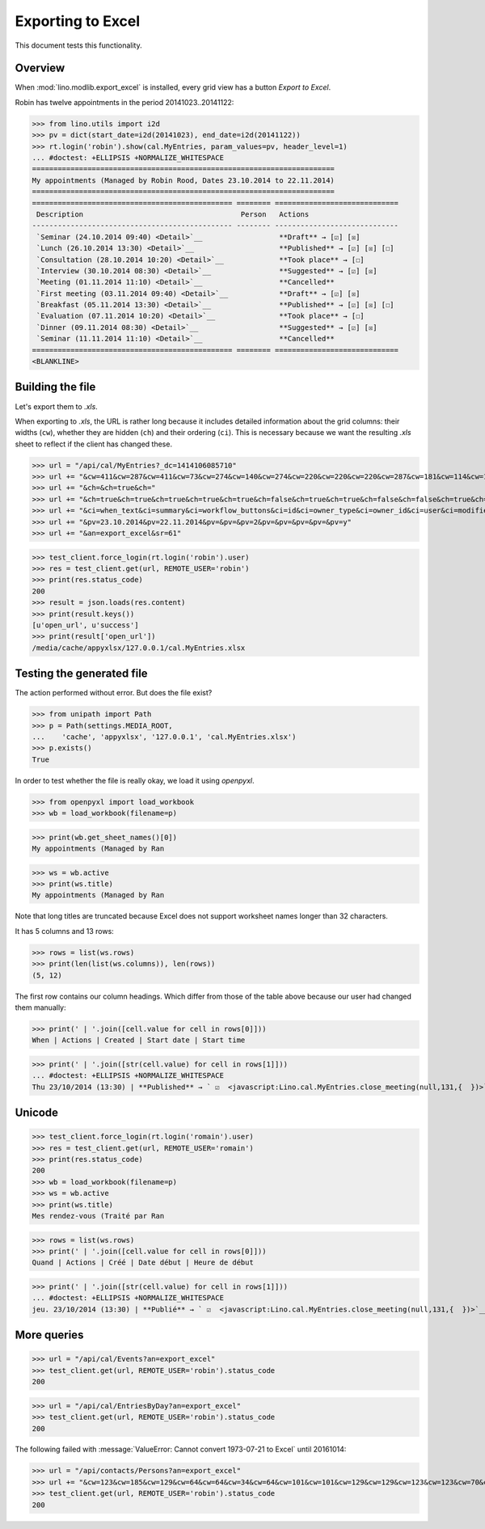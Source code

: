 .. _lino.specs.export_excel:
.. _lino.tested.export_excel:

==================
Exporting to Excel
==================

This document tests this functionality.


.. to run only this test:

    $ python setup.py test -s tests.SpecsTests.test_export_excel
    
    doctest init:

    >>> from lino import startup
    >>> startup('lino_book.projects.min2.settings.doctests')
    >>> from lino.api.doctest import *


Overview
========

When :mod:`lino.modlib.export_excel` is installed, every grid view has
a button `Export to Excel`.

Robin has twelve appointments in the period 20141023..20141122:

>>> from lino.utils import i2d
>>> pv = dict(start_date=i2d(20141023), end_date=i2d(20141122))
>>> rt.login('robin').show(cal.MyEntries, param_values=pv, header_level=1)
... #doctest: +ELLIPSIS +NORMALIZE_WHITESPACE
=======================================================================
My appointments (Managed by Robin Rood, Dates 23.10.2014 to 22.11.2014)
=======================================================================
=============================================== ======== =============================
 Description                                     Person   Actions
----------------------------------------------- -------- -----------------------------
 `Seminar (24.10.2014 09:40) <Detail>`__                  **Draft** → [☑] [☒]
 `Lunch (26.10.2014 13:30) <Detail>`__                    **Published** → [☑] [☒] [☐]
 `Consultation (28.10.2014 10:20) <Detail>`__             **Took place** → [☐]
 `Interview (30.10.2014 08:30) <Detail>`__                **Suggested** → [☑] [☒]
 `Meeting (01.11.2014 11:10) <Detail>`__                  **Cancelled**
 `First meeting (03.11.2014 09:40) <Detail>`__            **Draft** → [☑] [☒]
 `Breakfast (05.11.2014 13:30) <Detail>`__                **Published** → [☑] [☒] [☐]
 `Evaluation (07.11.2014 10:20) <Detail>`__               **Took place** → [☐]
 `Dinner (09.11.2014 08:30) <Detail>`__                   **Suggested** → [☑] [☒]
 `Seminar (11.11.2014 11:10) <Detail>`__                  **Cancelled**
=============================================== ======== =============================
<BLANKLINE>


Building the file
=================

Let's export them to `.xls`.

When exporting to `.xls`, the URL is rather long because it includes
detailed information about the grid columns: their widths (``cw``),
whether they are hidden (``ch``) and their ordering (``ci``). This is
necessary because we want the resulting `.xls` sheet to reflect
if the client has changed these.

.. intermezzo 20150828

    >>> cal.MyEntries.model.manager_roles_required
    set([(<class 'lino.modlib.office.roles.OfficeStaff'>, <class 'lino.modlib.office.roles.OfficeOperator'>)])
    >>> ba = cal.MyEntries.get_action_by_name("export_excel")
    >>> u = rt.login('robin').user
    >>> ba.actor.get_view_permission(u.user_type)
    True
    >>> ba.action.get_view_permission(u.user_type)
    True
    >>> ba.allow_view(u.user_type)
    True
    >>> ba.get_view_permission(u.user_type)
    True

>>> url = "/api/cal/MyEntries?_dc=1414106085710"
>>> url += "&cw=411&cw=287&cw=411&cw=73&cw=274&cw=140&cw=274&cw=220&cw=220&cw=220&cw=287&cw=181&cw=114&cw=181&cw=114&cw=170&cw=73&cw=73&cw=274&cw=140&cw=274&cw=274&cw=181&cw=274&cw=140"
>>> url += "&ch=&ch=true&ch="
>>> url += "&ch=true&ch=true&ch=true&ch=true&ch=true&ch=false&ch=true&ch=true&ch=false&ch=false&ch=true&ch=true&ch=true&ch=true&ch=true&ch=true&ch=true&ch=true&ch=true&ch=true&ch=true&ch=true"
>>> url += "&ci=when_text&ci=summary&ci=workflow_buttons&ci=id&ci=owner_type&ci=owner_id&ci=user&ci=modified&ci=created&ci=build_time&ci=build_method&ci=start_date&ci=start_time&ci=end_date&ci=end_time&ci=access_class&ci=sequence&ci=auto_type&ci=event_type&ci=transparent&ci=room&ci=priority&ci=state&ci=assigned_to&ci=owner&name=0"
>>> url += "&pv=23.10.2014&pv=22.11.2014&pv=&pv=&pv=2&pv=&pv=&pv=&pv=&pv=y"
>>> url += "&an=export_excel&sr=61"

>>> test_client.force_login(rt.login('robin').user)
>>> res = test_client.get(url, REMOTE_USER='robin')
>>> print(res.status_code)
200
>>> result = json.loads(res.content)
>>> print(result.keys())
[u'open_url', u'success']
>>> print(result['open_url'])
/media/cache/appyxlsx/127.0.0.1/cal.MyEntries.xlsx


Testing the generated file
==========================

The action performed without error.
But does the file exist?

>>> from unipath import Path
>>> p = Path(settings.MEDIA_ROOT, 
...    'cache', 'appyxlsx', '127.0.0.1', 'cal.MyEntries.xlsx')
>>> p.exists()
True

In order to test whether the file is really okay, we load it using
`openpyxl`.

>>> from openpyxl import load_workbook
>>> wb = load_workbook(filename=p)

>>> print(wb.get_sheet_names()[0])
My appointments (Managed by Ran

>>> ws = wb.active
>>> print(ws.title)
My appointments (Managed by Ran


Note that long titles are truncated because Excel does not support
worksheet names longer than 32 characters.

It has 5 columns and 13 rows:

>>> rows = list(ws.rows)
>>> print(len(list(ws.columns)), len(rows))
(5, 12)

The first row contains our column headings. Which differ from those of
the table above because our user had changed them manually:

>>> print(' | '.join([cell.value for cell in rows[0]]))
When | Actions | Created | Start date | Start time

>>> print(' | '.join([str(cell.value) for cell in rows[1]]))
... #doctest: +ELLIPSIS +NORMALIZE_WHITESPACE
Thu 23/10/2014 (13:30) | **Published** → ` ☑  <javascript:Lino.cal.MyEntries.close_meeting(null,131,{  })>`__ ` ☒  <javascript:Lino.cal.MyEntries.wf3(null,131,{  })>`__ ` ☐  <javascript:Lino.cal.MyEntries.wf4(null,131,{  })>`__ | ... | 2014-10-23 00:00:00 | 13:30:00



Unicode
=======

>>> test_client.force_login(rt.login('romain').user)
>>> res = test_client.get(url, REMOTE_USER='romain')
>>> print(res.status_code)
200
>>> wb = load_workbook(filename=p)
>>> ws = wb.active
>>> print(ws.title)
Mes rendez-vous (Traité par Ran

>>> rows = list(ws.rows)
>>> print(' | '.join([cell.value for cell in rows[0]]))
Quand | Actions | Créé | Date début | Heure de début

>>> print(' | '.join([str(cell.value) for cell in rows[1]]))
... #doctest: +ELLIPSIS +NORMALIZE_WHITESPACE
jeu. 23/10/2014 (13:30) | **Publié** → ` ☑  <javascript:Lino.cal.MyEntries.close_meeting(null,131,{  })>`__ ` ☒  <javascript:Lino.cal.MyEntries.wf3(null,131,{  })>`__ ` ☐  <javascript:Lino.cal.MyEntries.wf4(null,131,{  })>`__ | ... | 2014-10-23 00:00:00 | 13:30:00




More queries
============

>>> url = "/api/cal/Events?an=export_excel"
>>> test_client.get(url, REMOTE_USER='robin').status_code
200

>>> url = "/api/cal/EntriesByDay?an=export_excel"
>>> test_client.get(url, REMOTE_USER='robin').status_code
200


The following failed with :message:`ValueError: Cannot convert
1973-07-21 to Excel` until 20161014:
    
>>> url = "/api/contacts/Persons?an=export_excel"
>>> url += "&cw=123&cw=185&cw=129&cw=64&cw=64&cw=34&cw=64&cw=101&cw=101&cw=129&cw=129&cw=123&cw=123&cw=70&cw=123&cw=129&cw=129&cw=129&cw=70&cw=70&cw=129&cw=129&cw=366&cw=129&cw=129&cw=129&cw=129&cw=58&cw=76&cw=185&cw=185&cw=185&cw=185&cw=185&cw=185&ch=&ch=&ch=&ch=&ch=&ch=&ch=&ch=true&ch=true&ch=true&ch=true&ch=true&ch=true&ch=true&ch=true&ch=true&ch=true&ch=true&ch=true&ch=true&ch=true&ch=true&ch=true&ch=true&ch=true&ch=true&ch=true&ch=true&ch=false&ch=true&ch=true&ch=true&ch=true&ch=true&ch=true&ci=name_column&ci=address_column&ci=email&ci=phone&ci=gsm&ci=id&ci=language&ci=modified&ci=created&ci=url&ci=fax&ci=country&ci=city&ci=zip_code&ci=region&ci=addr1&ci=street_prefix&ci=street&ci=street_no&ci=street_box&ci=addr2&ci=name&ci=remarks&ci=title&ci=first_name&ci=middle_name&ci=last_name&ci=gender&ci=birth_date&ci=workflow_buttons&ci=description_column&ci=age&ci=overview&ci=mti_navigator&ci=created_natural&name=0&pv=&pv=&pv="
>>> test_client.get(url, REMOTE_USER='robin').status_code
200


